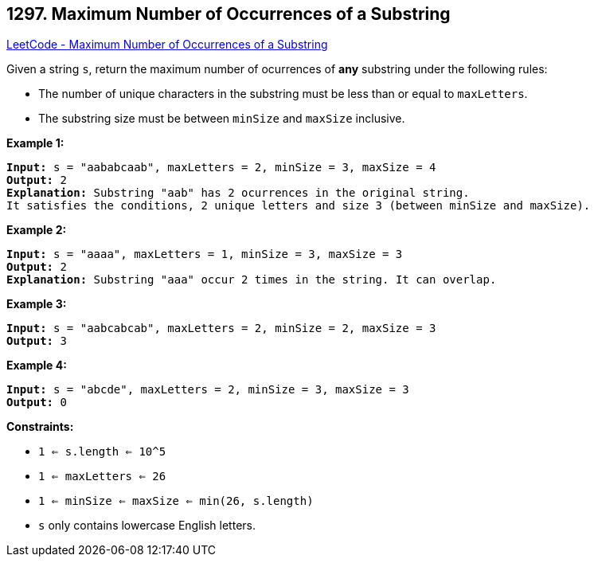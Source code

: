 == 1297. Maximum Number of Occurrences of a Substring

https://leetcode.com/problems/maximum-number-of-occurrences-of-a-substring/[LeetCode - Maximum Number of Occurrences of a Substring]

Given a string `s`, return the maximum number of ocurrences of *any* substring under the following rules:


* The number of unique characters in the substring must be less than or equal to `maxLetters`.
* The substring size must be between `minSize` and `maxSize` inclusive.


 
*Example 1:*

[subs="verbatim,quotes,macros"]
----
*Input:* s = "aababcaab", maxLetters = 2, minSize = 3, maxSize = 4
*Output:* 2
*Explanation:* Substring "aab" has 2 ocurrences in the original string.
It satisfies the conditions, 2 unique letters and size 3 (between minSize and maxSize).
----

*Example 2:*

[subs="verbatim,quotes,macros"]
----
*Input:* s = "aaaa", maxLetters = 1, minSize = 3, maxSize = 3
*Output:* 2
*Explanation:* Substring "aaa" occur 2 times in the string. It can overlap.
----

*Example 3:*

[subs="verbatim,quotes,macros"]
----
*Input:* s = "aabcabcab", maxLetters = 2, minSize = 2, maxSize = 3
*Output:* 3
----

*Example 4:*

[subs="verbatim,quotes,macros"]
----
*Input:* s = "abcde", maxLetters = 2, minSize = 3, maxSize = 3
*Output:* 0
----

 
*Constraints:*


* `1 <= s.length <= 10^5`
* `1 <= maxLetters <= 26`
* `1 <= minSize <= maxSize <= min(26, s.length)`
* `s` only contains lowercase English letters.

